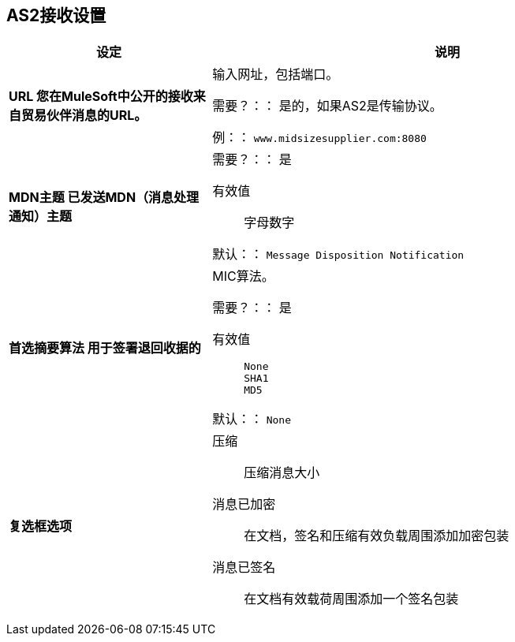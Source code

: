 ==  AS2接收设置

[%header,cols="3s,7a"]
|===
|设定 |说明

|  URL
您在MuleSoft中公开的接收来自贸易伙伴消息的URL。| 输入网址，包括端口。

需要？：：
是的，如果AS2是传输协议。

例：：
`www.midsizesupplier.com:8080`



|  MDN主题
已发送MDN（消息处理通知）主题| 

需要？：：
是

有效值::
字母数字

默认：：
`Message Disposition Notification`



| 首选摘要算法
用于签署退回收据的|  MIC算法。

需要？：：
是

有效值::
`None` +
`SHA1` +
`MD5`

默认：：
`None`



| 复选框选项

| 压缩::
压缩消息大小

消息已加密::
在文档，签名和压缩有效负载周围添加加密包装

消息已签名::
在文档有效载荷周围添加一个签名包装

|===

////
MDN要求::
如果需要MDN，则异步MDN将稍后将MDN返回给URL。如果您使用Async MDN，请输入它应该发送到的URL和端口。

注意：如果选中此复选框，则会出现*Require Receipt for Unsupported Digest Algorithm*和*Require Receipt for Unsupported Signature Format*复选框。

MDN签名::
确保贸易伙伴验证和安全
////
